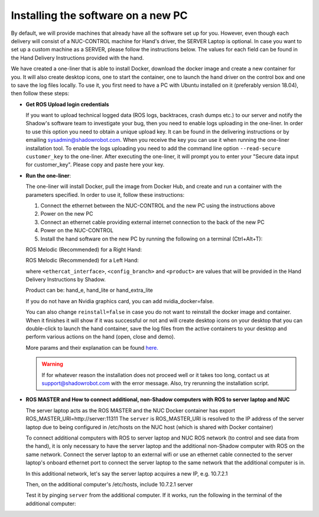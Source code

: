 Installing the software on a new PC
-----------------------------------
By default, we will provide machines that already have all the software set up for you.
However, even though each delivery will consist of a NUC-CONTROL machine for Hand's driver, the SERVER Laptop is optional.
In case you want to set up a custom machine as a SERVER, please follow the instructions below.
The values for each field can be found in the Hand Delivery Instructions provided with the hand.

We have created a one-liner that is able to install Docker, download the docker image and create a new container for you.
It will also create desktop icons, one to start the container, one to launch the hand driver on the control box and one to save the log files locally.
To use it, you first need to have a PC with Ubuntu installed on it (preferably version 18.04), then follow these steps:

* **Get ROS Upload login credentials**

  If you want to upload technical logged data (ROS logs, backtraces, crash dumps etc.) to our server and notify the Shadow's software team to investigate your bug, then you need to enable logs uploading in the one-liner.
  In order to use this option you need to obtain a unique upload key. It can be found in the delivering instructions or by emailing sysadmin@shadowrobot.com. When you receive the key you can use it when running the one-liner installation tool.
  To enable the logs uploading you need to add the command line option ``--read-secure customer_key`` to the one-liner.
  After executing the one-liner, it will prompt you to enter your "Secure data input for customer_key". Please copy and paste here your key.

* **Run the one-liner**:

  The one-liner will install Docker, pull the image from Docker Hub, and create and run a container with the parameters specified. In order to use it, follow these instructions:

  1. Connect the ethernet between the NUC-CONTROL and the new PC using the instructions above
  2. Power on the new PC
  3. Connect an ethernet cable providing external internet connection to the back of the new PC
  4. Power on the NUC-CONTROL
  5. Install the hand software on the new PC by running the following on a terminal (Ctrl+Alt+T):

  ROS Melodic (Recommended) for a Right Hand:

  .. prompt:: bash $

     bash <(curl -Ls bit.ly/run-aurora) server_and_nuc_deploy --read-secure customer_key ethercat_interface=<ethercat_interface> config_branch=<config_branch> product=<product> reinstall=true upgrade_check=true tag=melodic-release hand_side=right

  ROS Melodic (Recommended) for a Left Hand:

  .. prompt:: bash $

     bash <(curl -Ls bit.ly/run-aurora) server_and_nuc_deploy --read-secure customer_key ethercat_left_hand=<ethercat_interface> config_branch=<config_branch> product=<product> reinstall=true upgrade_check=true tag=melodic-release hand_side=left

  where ``<ethercat_interface>``, ``<config_branch>`` and ``<product>`` are values that will be provided in the Hand Delivery Instructions by Shadow.

  Product can be: hand_e, hand_lite or hand_extra_lite

  If you do not have an Nvidia graphics card, you can add nvidia_docker=false.

  You can also change ``reinstall=false`` in case you do not want to reinstall the docker image and container. When it finishes it will show if it was successful or not
  and will create desktop icons on your desktop that you can double-click to launch the hand container, save the log files from the active containers to your desktop and perform various actions on the hand (open, close and demo).
  
  More params and their explanation can be found `here. <https://github.com/shadow-robot/aurora/blob/master/ansible/inventory/server_and_nuc/group_vars/server.yml>`_


  .. warning::
    If for whatever reason the installation does not proceed well or it takes too long, contact us at support@shadowrobot.com with the error message. Also, try rerunning the installation script.

* **ROS MASTER and How to connect additional, non-Shadow computers with ROS to server laptop and NUC**

  The server laptop acts as the ROS MASTER and the NUC Docker container has export ROS_MASTER_URI=http://server:11311
  The ``server`` is ROS_MASTER_URI is resolved to the IP address of the server laptop due to being configured in /etc/hosts on the NUC host (which is shared with Docker container)

  To connect additional computers with ROS to server laptop and NUC ROS network (to control and see data from the hand), it is only necessary to have the server laptop and the additional non-Shadow computer with ROS on the same network.
  Connect the server laptop to an external wifi or use an ethernet cable connected to the server laptop's onboard ethernet port to connect the server laptop to the same network that the additional computer is in.

  In this additional network, let's say the server laptop acquires a new IP, e.g. 10.7.2.1

  Then, on the additional computer's /etc/hosts, include
  10.7.2.1 server

  Test it by pinging ``server`` from the additional computer. If it works, run the following in the terminal of the additional computer:

.. prompt:: bash $

     export ROS_MASTER_URI=http://server:11311

  Test if the additional computer can see the ROS topics and echo the contents:

  .. prompt:: bash $

     rostopic list

  .. prompt:: bash $

     rostopic echo /joint_states

  Now the additional computer is fully connected ROS MASTER of the server laptop.
  See the ``Software Description`` section and ``Command line interface`` subsection
